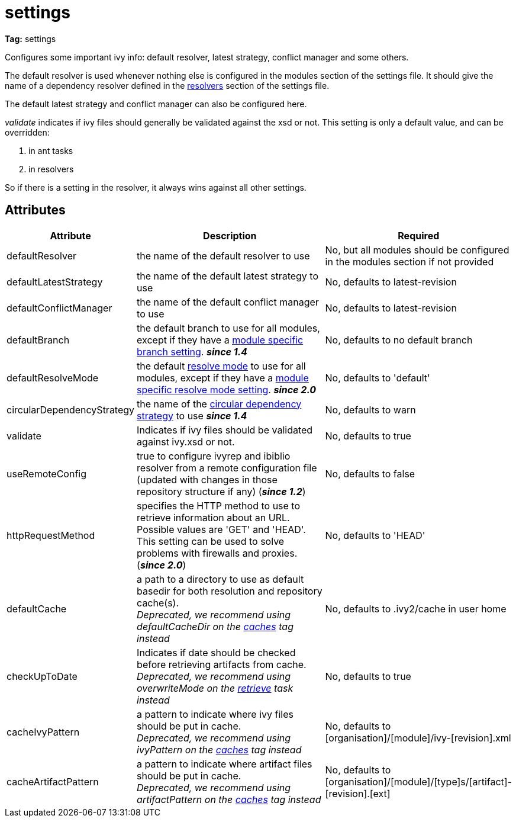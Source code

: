 ////
   Licensed to the Apache Software Foundation (ASF) under one
   or more contributor license agreements.  See the NOTICE file
   distributed with this work for additional information
   regarding copyright ownership.  The ASF licenses this file
   to you under the Apache License, Version 2.0 (the
   "License"); you may not use this file except in compliance
   with the License.  You may obtain a copy of the License at

     http://www.apache.org/licenses/LICENSE-2.0

   Unless required by applicable law or agreed to in writing,
   software distributed under the License is distributed on an
   "AS IS" BASIS, WITHOUT WARRANTIES OR CONDITIONS OF ANY
   KIND, either express or implied.  See the License for the
   specific language governing permissions and limitations
   under the License.
////

= settings

*Tag:* settings

Configures some important ivy info: default resolver, latest strategy, conflict manager and some others.

The default resolver is used whenever nothing else is configured in the modules section of the settings file. It should give the name of a dependency resolver defined in the link:../settings/resolvers.html[resolvers] section of the settings file.

The default latest strategy and conflict manager can also be configured here.

_validate_ indicates if ivy files should generally be validated against the xsd or not. This setting is only a default value, and can be overridden:

    1. in ant tasks
    2. in resolvers

So if there is a setting in the resolver, it always wins against all other settings.


== Attributes


[options="header",cols="15%,50%,35%"]
|=======
|Attribute|Description|Required
|defaultResolver|the name of the default resolver to use|No, but all modules should be configured in the modules section if not provided
|defaultLatestStrategy|the name of the default latest strategy to use|No, defaults to latest-revision
|defaultConflictManager|the name of the default conflict manager to use|No, defaults to latest-revision
|defaultBranch|the default branch to use for all modules, except if they have a link:../settings/module.html[module specific branch setting]. *__since 1.4__*|No, defaults to no default branch
|defaultResolveMode|the default link:../use/resolve.html[resolve mode] to use for all modules, except if they have a link:../settings/module.html[module specific resolve mode setting]. *__since 2.0__*|No, defaults to 'default'
|[[circularDependencyStrategy]]circularDependencyStrategy|the name of the link:../concept.html#circular[circular dependency strategy] to use *__since 1.4__*|No, defaults to warn
|validate|Indicates if ivy files should be validated against ivy.xsd or not.|No, defaults to true
|useRemoteConfig|true to configure ivyrep and ibiblio resolver from a remote configuration file (updated with changes in those repository structure if any) (*__since 1.2__*)|No, defaults to false
|httpRequestMethod|specifies the HTTP method to use to retrieve information about an URL. Possible values are 'GET' and 'HEAD'. This setting can be used to solve problems with firewalls and proxies. (*__since 2.0__*)|No, defaults to 'HEAD'
|[line-through]#defaultCache#|a path to a directory to use as default basedir for both resolution and repository cache(s). +
	    __Deprecated, we recommend using defaultCacheDir on the link:../settings/caches.html[caches] tag instead__|No, defaults to .ivy2/cache in user home
|[line-through]#checkUpToDate#|Indicates if date should be checked before retrieving artifacts from cache. +
    	__Deprecated, we recommend using overwriteMode on the link:../use/retrieve.html[retrieve] task instead__|No, defaults to true
|[line-through]#cacheIvyPattern#|a pattern to indicate where ivy files should be put in cache. +
    	__Deprecated, we recommend using ivyPattern on the link:../settings/caches.html[caches] tag instead__|No, defaults to [organisation]/[module]/ivy-[revision].xml
|[line-through]#cacheArtifactPattern#|a pattern to indicate where artifact files should be put in cache. +
    	__Deprecated, we recommend using artifactPattern on the link:../settings/caches.html[caches] tag instead__|No, defaults to [organisation]/[module]/[type]s/[artifact]-[revision].[ext]
|=======
